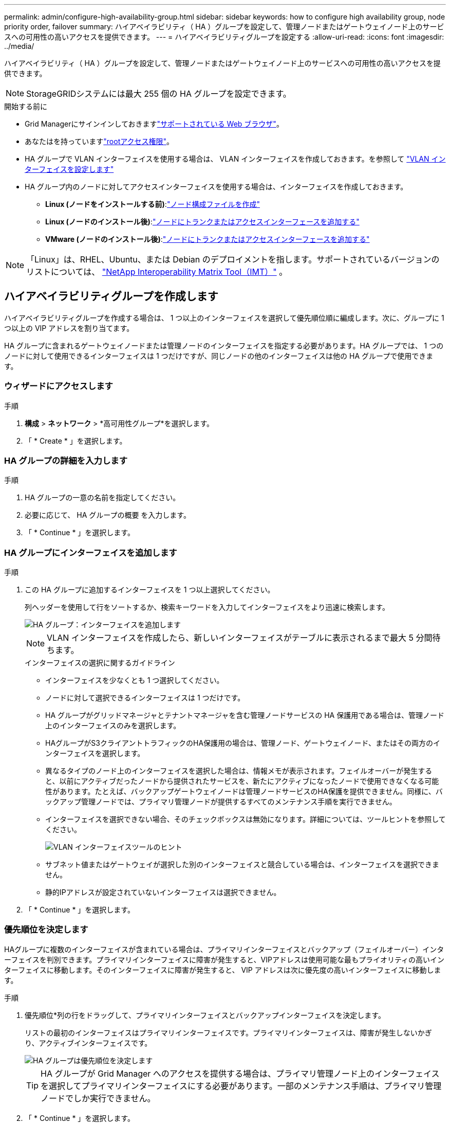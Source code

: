 ---
permalink: admin/configure-high-availability-group.html 
sidebar: sidebar 
keywords: how to configure high availability group, node priority order, failover 
summary: ハイアベイラビリティ（ HA ）グループを設定して、管理ノードまたはゲートウェイノード上のサービスへの可用性の高いアクセスを提供できます。 
---
= ハイアベイラビリティグループを設定する
:allow-uri-read: 
:icons: font
:imagesdir: ../media/


[role="lead"]
ハイアベイラビリティ（ HA ）グループを設定して、管理ノードまたはゲートウェイノード上のサービスへの可用性の高いアクセスを提供できます。


NOTE: StorageGRIDシステムには最大 255 個の HA グループを設定できます。

.開始する前に
* Grid Managerにサインインしておきますlink:../admin/web-browser-requirements.html["サポートされている Web ブラウザ"]。
* あなたはを持っていますlink:admin-group-permissions.html["rootアクセス権限"]。
* HA グループで VLAN インターフェイスを使用する場合は、 VLAN インターフェイスを作成しておきます。を参照して link:../admin/configure-vlan-interfaces.html["VLAN インターフェイスを設定します"]
* HA グループ内のノードに対してアクセスインターフェイスを使用する場合は、インターフェイスを作成しておきます。
+
** *Linux (ノードをインストールする前)*:link:../swnodes/creating-node-configuration-files.html["ノード構成ファイルを作成"]
** *Linux (ノードのインストール後)*:link:../maintain/linux-adding-trunk-or-access-interfaces-to-node.html["ノードにトランクまたはアクセスインターフェースを追加する"]
** *VMware (ノードのインストール後)*:link:../maintain/vmware-adding-trunk-or-access-interfaces-to-node.html["ノードにトランクまたはアクセスインターフェースを追加する"]





NOTE: 「Linux」は、RHEL、Ubuntu、または Debian のデプロイメントを指します。サポートされているバージョンのリストについては、 https://imt.netapp.com/matrix/#welcome["NetApp Interoperability Matrix Tool（IMT）"^] 。



== ハイアベイラビリティグループを作成します

ハイアベイラビリティグループを作成する場合は、 1 つ以上のインターフェイスを選択して優先順位順に編成します。次に、グループに 1 つ以上の VIP アドレスを割り当てます。

HA グループに含まれるゲートウェイノードまたは管理ノードのインターフェイスを指定する必要があります。HA グループでは、 1 つのノードに対して使用できるインターフェイスは 1 つだけですが、同じノードの他のインターフェイスは他の HA グループで使用できます。



=== ウィザードにアクセスします

.手順
. *構成* > *ネットワーク* > *高可用性グループ*を選択します。
. 「 * Create * 」を選択します。




=== HA グループの詳細を入力します

.手順
. HA グループの一意の名前を指定してください。
. 必要に応じて、 HA グループの概要 を入力します。
. 「 * Continue * 」を選択します。




=== HA グループにインターフェイスを追加します

.手順
. この HA グループに追加するインターフェイスを 1 つ以上選択してください。
+
列ヘッダーを使用して行をソートするか、検索キーワードを入力してインターフェイスをより迅速に検索します。

+
image::../media/ha_group_add_interfaces.png[HA グループ：インターフェイスを追加します]

+

NOTE: VLAN インターフェイスを作成したら、新しいインターフェイスがテーブルに表示されるまで最大 5 分間待ちます。

+
.インターフェイスの選択に関するガイドライン
** インターフェイスを少なくとも 1 つ選択してください。
** ノードに対して選択できるインターフェイスは 1 つだけです。
** HA グループがグリッドマネージャとテナントマネージャを含む管理ノードサービスの HA 保護用である場合は、管理ノード上のインターフェイスのみを選択します。
** HAグループがS3クライアントトラフィックのHA保護用の場合は、管理ノード、ゲートウェイノード、またはその両方のインターフェイスを選択します。
** 異なるタイプのノード上のインターフェイスを選択した場合は、情報メモが表示されます。フェイルオーバーが発生すると、以前にアクティブだったノードから提供されたサービスを、新たにアクティブになったノードで使用できなくなる可能性があります。たとえば、バックアップゲートウェイノードは管理ノードサービスのHA保護を提供できません。同様に、バックアップ管理ノードでは、プライマリ管理ノードが提供するすべてのメンテナンス手順を実行できません。
** インターフェイスを選択できない場合、そのチェックボックスは無効になります。詳細については、ツールヒントを参照してください。
+
image::../media/vlan_parent_interface_tooltip.png[VLAN インターフェイスツールのヒント]

** サブネット値またはゲートウェイが選択した別のインターフェイスと競合している場合は、インターフェイスを選択できません。
** 静的IPアドレスが設定されていないインターフェイスは選択できません。


. 「 * Continue * 」を選択します。




=== 優先順位を決定します

HAグループに複数のインターフェイスが含まれている場合は、プライマリインターフェイスとバックアップ（フェイルオーバー）インターフェイスを判別できます。プライマリインターフェイスに障害が発生すると、VIPアドレスは使用可能な最もプライオリティの高いインターフェイスに移動します。そのインターフェイスに障害が発生すると、 VIP アドレスは次に優先度の高いインターフェイスに移動します。

.手順
. 優先順位*列の行をドラッグして、プライマリインターフェイスとバックアップインターフェイスを決定します。
+
リストの最初のインターフェイスはプライマリインターフェイスです。プライマリインターフェイスは、障害が発生しないかぎり、アクティブインターフェイスです。

+
image::../media/ha_group_determine_failover.png[HA グループは優先順位を決定します]

+

TIP: HA グループが Grid Manager へのアクセスを提供する場合は、プライマリ管理ノード上のインターフェイスを選択してプライマリインターフェイスにする必要があります。一部のメンテナンス手順は、プライマリ管理ノードでしか実行できません。

. 「 * Continue * 」を選択します。




=== IP アドレスを入力してください

.手順
. [* Subnet CIDR*] フィールドで、 CIDR 表記の VIP サブネット（ IPv4 アドレスの後にスラッシュとサブネットの長さ（ 0 ～ 32 ）を指定します。
+
ネットワークアドレスにホストビットを設定しないでください。たとえば、 `192.16.0.0/22`です。

+

NOTE: 32 ビットプレフィックスを使用する場合、 VIP ネットワークアドレスはゲートウェイアドレスおよび VIP アドレスとしても機能します。

+
image::../media/ha_group_select_virtual_ips.png[HA グループは VIP を入力します]

. 必要に応じて、S3管理クライアントまたはテナントクライアントが別のサブネットからこれらのVIPアドレスにアクセスする場合は、*[ゲートウェイIPアドレス]*を入力します。ゲートウェイアドレスは VIP サブネット内に設定する必要があります。
+
クライアントと管理者のユーザは、このゲートウェイを使用して仮想 IP アドレスにアクセスします。

. HAグループ内のアクティブインターフェイスのVIPアドレスを1つ以上10個以下で入力します。すべてのVIPアドレスはVIPサブネット内に存在する必要があり、すべてがアクティブインターフェイス上で同時にアクティブになります。
+
IPv4 アドレスを少なくとも 1 つ指定する必要があります。必要に応じて、追加の IPv4 アドレスと IPv6 アドレスを指定できます。

. HA グループの作成 * を選択し、 * 完了 * を選択します。
+
HA グループが作成され、設定済みの仮想 IP アドレスを使用できるようになります。





=== 次のステップ

この HA グループをロードバランシングに使用する場合は、ロードバランサエンドポイントを作成してポートとネットワークプロトコルを決定し、必要な証明書を接続します。を参照して link:configuring-load-balancer-endpoints.html["ロードバランサエンドポイントを設定する"]



== ハイアベイラビリティグループを編集します

ハイアベイラビリティ（ HA ）グループを編集して、グループ名と概要 を変更したり、インターフェイスを追加または削除したり、優先順位を変更したり、仮想 IP アドレスを追加または更新したりできます。

たとえば、サイトまたはノードの運用停止手順 で、選択したインターフェイスに関連付けられているノードを削除する場合、 HA グループの編集が必要になることがあります。

.手順
. *構成* > *ネットワーク* > *高可用性グループ*を選択します。
+
ハイアベイラビリティグループページには、既存のすべての HA グループが表示されます。

. 編集するHAグループのチェックボックスを選択します。
. 更新する内容に基づいて、次のいずれかを実行します。
+
** 仮想 IP アドレスを追加または削除するには、 * Actions * > * Edit virtual IP address * を選択します。
** *Actions * > * Edit HA group * を選択して、グループ名または概要 を更新したり、インターフェイスを追加または削除したり、優先順位を変更したり、 VIP アドレスを追加または削除したりします。


. [ 仮想 IP アドレスの編集 *] を選択した場合：
+
.. HA グループの仮想 IP アドレスを更新します。
.. [ 保存（ Save ） ] を選択します。
.. [ 完了 ] を選択します。


. HA グループの編集 * を選択した場合：
+
.. 必要に応じて、グループの名前または概要 を更新します。
.. 必要に応じて、チェックボックスをオンまたはオフにしてインターフェイスを追加または削除します。
+

NOTE: HA グループが Grid Manager へのアクセスを提供する場合は、プライマリ管理ノード上のインターフェイスを選択してプライマリインターフェイスにする必要があります。一部のメンテナンス手順は、プライマリ管理ノードでしか実行できません

.. 必要に応じて、行をドラッグして、このHAグループのプライマリインターフェイスとバックアップインターフェイスの優先順位を変更します。
.. 必要に応じて、仮想 IP アドレスを更新します。
.. [ 保存（ Save ） ] を選択し、 [ 完了（ Finish ） ] を選択します。






== ハイアベイラビリティグループを削除する

ハイアベイラビリティ（ HA ）グループは一度に 1 つ以上削除できます。


TIP: ロードバランサエンドポイントにバインドされているHAグループは削除できません。HAグループを削除するには、そのグループを使用しているすべてのロードバランサエンドポイントからそのグループを削除する必要があります。

クライアントの中断を防ぐには、HAグループを削除する前に、該当するS3クライアントアプリケーションを更新してください。各クライアントを更新して、別の IP アドレスを使用して接続します。たとえば、別の HA グループの仮想 IP アドレスや、インストール時にインターフェイスに設定された IP アドレスなどです。

.手順
. *構成* > *ネットワーク* > *高可用性グループ*を選択します。
. 削除する各HAグループの*[ロードバランサエンドポイント]*列を確認します。ロードバランサエンドポイントが表示されている場合：
+
.. *構成* > *ネットワーク* > *ロードバランサーエンドポイント* に移動します。
.. エンドポイントのチェックボックスを選択します。
.. [ * アクション * （ Actions * ） ] > [ * エンドポイントバインドモードの編集（ Edit Endpoint binding mode ） ]
.. バインドモードを更新してHAグループを削除します。
.. 「変更を保存」を選択します。


. ロードバランサエンドポイントが表示されない場合は、削除する各HAグループのチェックボックスを選択します。
. [操作]*>*[HAグループの削除]*を選択します。
. メッセージを確認し、「 * HA グループを削除」を選択して選択を確認します。
+
選択したすべての HA グループが削除されます。ハイアベイラビリティグループのページに、成功を示す緑色のバナーが表示されます。


